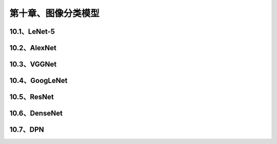 第十章、图像分类模型
=======================================================================

10.1、LeNet-5
---------------------------------------------------------------------
10.2、AlexNet
---------------------------------------------------------------------
10.3、VGGNet
---------------------------------------------------------------------

10.4、GoogLeNet
---------------------------------------------------------------------
10.5、ResNet
---------------------------------------------------------------------
10.6、DenseNet
---------------------------------------------------------------------
10.7、DPN
---------------------------------------------------------------------

